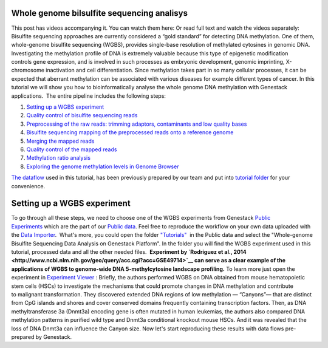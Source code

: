 Whole genome bilsulfite sequencing analisys
*******************************************

This post has videos accompanying it. You can watch them here: |Watch all videos here| Or read full text and watch the videos separately:
Bisulfite sequencing approaches are currently considered a “gold
standard” for detecting DNA methylation. One of them, whole-genome
bisulfite sequencing (WGBS), provides single-base resolution of
methylated cytosines in genomic DNA. |DNA_methylation| Investigating
the methylation profile of DNA is extremely valuable because this type
of epigenetic modification controls gene expression, and is involved in
such processes as embryonic development, genomic imprinting,
X-chromosome inactivation and cell differentiation. Since methylation
takes part in so many cellular processes, it can be expected
that aberrant methylation can be associated with various diseases for
example different types of cancer. In this tutorial we will show you how
to bioinformatically analyse the whole genome DNA methylation with
Genestack applications.  The entire pipeline includes the following
steps:

#. `Setting up a WGBS experiment <#setting>`__
#. `Quality control of bisulfite sequencing
   reads <https://genestack.com/tutorial/quality-control-preprocessing-raw-reads/>`__
#. `Preprocessing of the raw reads: trimming adaptors, contaminants and
   low quality
   bases <https://genestack.com/tutorial/quality-control-preprocessing-raw-reads/>`__
#. `Bisulfite sequencing mapping of the preprocessed reads onto a
   reference
   genome <https://genestack.com/tutorial/mapping-sequencing-reads-merging-techinical-replicates/>`__
#. `Merging the mapped
   reads <https://genestack.com/tutorial/mapping-sequencing-reads-merging-techinical-replicates/>`__
#. `Quality control of the mapped
   reads <https://genestack.com/tutorial/quality-control-mapped-reads/>`__
#. `Methylation ratio
   analysis <https://genestack.com/tutorial/methylation-ratio-analysis/>`__
#. `Exploring the genome methylation levels in Genome
   Browser <https://genestack.com/tutorial/exploring-methylation-levels-genome-browser/>`__

`The dataflow <https://platform.genestack.org/endpoint/application/run/genestack/filebrowser?a=GSF969172&action=viewFile&page=1>`__ used
in this tutorial, has been previously prepared by our team and put into `tutorial folder <https://platform.genestack.org/endpoint/application/run/genestack/filebrowser?a=GSF970554&action=viewFile&page=1>`__
for your convenience.

Setting up a WGBS experiment
****************************

To go through all these
steps, we need to choose one of the WGBS experiments from Genestack
`Public
Experiments <https://platform.genestack.org/endpoint/application/run/genestack/filebrowser?a=GSF070886&action=viewFile&page=1>`__ which
are the part of our `Public data <https://platform.genestack.org/endpoint/application/run/genestack/filebrowser?a=public&action=viewFile&page=1>`__.
Feel free to reproduce the workflow on your own data uploaded with the
`Data Importer <https://platform.genestack.org/endpoint/application/run/genestack/uploader>`__.
 What's more, you could open the folder
`"Tutorials" <https://platform.genestack.org/endpoint/application/run/genestack/filebrowser?a=GSF000810&action=viewFile&page=1>`__  in
the Public data and select the "Whole-genome Bisulfite Sequencing Data
Analysis on Genestack Platform". In the folder you will find the WGBS
experiment used in this tutorial, processed data and all the other
needed files.  **Experiment by  `Rodriguez et al., 2014 <http://www.ncbi.nlm.nih.gov/geo/query/acc.cgi?acc=GSE49714>`__
can serve as a clear example of the applications of WGBS to
genome-wide DNA 5-methylcytosine landscape profiling.** |public
experiments| To learn more just open the experiment in `Experiment Viewer <https://platform.genestack.org/endpoint/application/run/genestack/experiment-viewer?a=GSF088374&action=viewFile>`__ :
|Experiment_Viewer| Briefly, the authors performed WGBS on DNA obtained
from mouse hematopoietic stem cells (HSCs) to investigate the mechanisms
that could promote changes in DNA methylation and contribute
to malignant transformation. They discovered extended DNA regions of low
methylation **—** “Canyons”**—** that are distinct from CpG islands and
shores and cover conserved domains frequently containing transcription
factors. Then, as DNA methyltransferase 3a (Dnmt3a) encoding gene is
often mutated in human leukemias, the authors also compared DNA
methylation patterns in purified wild type and Dnmt3a conditional
knockout mouse HSCs. And it was revealed that the loss of DNA Dnmt3a can
influence the Canyon size. Now let's start reproducing these results
with data flows pre-prepared by Genestack.

.. |Watch all videos here| image:: images/Zrzut-ekranu-2015-10-21-o-16.01.36-1024x109.png
   :class: aligncenter wp-image-3563 size-large
   :width: 604px
   :height: 64px
   :target: https://www.youtube.com/playlist?list=PLqGSwEO9VFw3ZfhBit9j2sTwTRiLvkJ6T
.. |DNA_methylation| image:: images/DNA_methylation.jpg
.. |public experiments| image:: images/public-experiments.png
.. |Experiment_Viewer| image:: images/Experiment_Viewer.png
